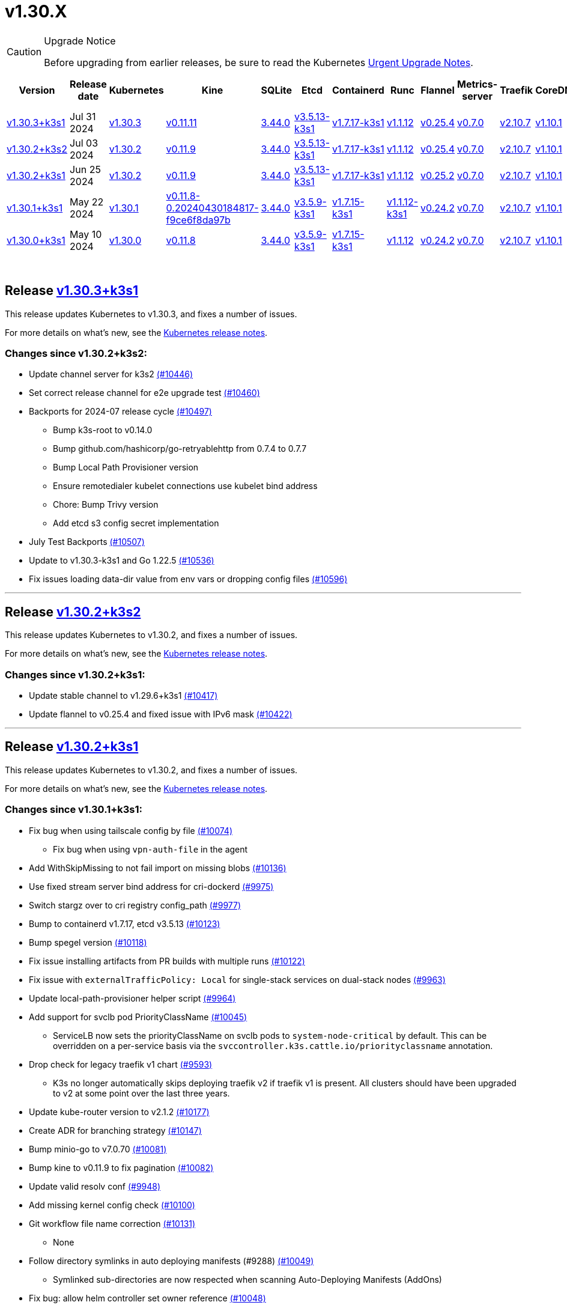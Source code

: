 = v1.30.X
:hide_table_of_contents: true
:sidebar_position: 1

[CAUTION]
.Upgrade Notice
====
Before upgrading from earlier releases, be sure to read the Kubernetes https://github.com/kubernetes/kubernetes/blob/master/CHANGELOG/CHANGELOG-1.30.md#urgent-upgrade-notes[Urgent Upgrade Notes].
====


|===
| Version | Release date | Kubernetes | Kine | SQLite | Etcd | Containerd | Runc | Flannel | Metrics-server | Traefik | CoreDNS | Helm-controller | Local-path-provisioner

| link:v1.30.X.adoc#release-v1303k3s1[v1.30.3+k3s1]
| Jul 31 2024
| https://github.com/kubernetes/kubernetes/blob/master/CHANGELOG/CHANGELOG-1.30.md#v1303[v1.30.3]
| https://github.com/k3s-io/kine/releases/tag/v0.11.11[v0.11.11]
| https://sqlite.org/releaselog/3_44_0.html[3.44.0]
| https://github.com/k3s-io/etcd/releases/tag/v3.5.13-k3s1[v3.5.13-k3s1]
| https://github.com/k3s-io/containerd/releases/tag/v1.7.17-k3s1[v1.7.17-k3s1]
| https://github.com/opencontainers/runc/releases/tag/v1.1.12[v1.1.12]
| https://github.com/flannel-io/flannel/releases/tag/v0.25.4[v0.25.4]
| https://github.com/kubernetes-sigs/metrics-server/releases/tag/v0.7.0[v0.7.0]
| https://github.com/traefik/traefik/releases/tag/v2.10.7[v2.10.7]
| https://github.com/coredns/coredns/releases/tag/v1.10.1[v1.10.1]
| https://github.com/k3s-io/helm-controller/releases/tag/v0.16.1[v0.16.1]
| https://github.com/rancher/local-path-provisioner/releases/tag/v0.0.28[v0.0.28]

| link:v1.30.X.adoc#release-v1302k3s2[v1.30.2+k3s2]
| Jul 03 2024
| https://github.com/kubernetes/kubernetes/blob/master/CHANGELOG/CHANGELOG-1.30.md#v1302[v1.30.2]
| https://github.com/k3s-io/kine/releases/tag/v0.11.9[v0.11.9]
| https://sqlite.org/releaselog/3_44_0.html[3.44.0]
| https://github.com/k3s-io/etcd/releases/tag/v3.5.13-k3s1[v3.5.13-k3s1]
| https://github.com/k3s-io/containerd/releases/tag/v1.7.17-k3s1[v1.7.17-k3s1]
| https://github.com/opencontainers/runc/releases/tag/v1.1.12[v1.1.12]
| https://github.com/flannel-io/flannel/releases/tag/v0.25.4[v0.25.4]
| https://github.com/kubernetes-sigs/metrics-server/releases/tag/v0.7.0[v0.7.0]
| https://github.com/traefik/traefik/releases/tag/v2.10.7[v2.10.7]
| https://github.com/coredns/coredns/releases/tag/v1.10.1[v1.10.1]
| https://github.com/k3s-io/helm-controller/releases/tag/v0.16.1[v0.16.1]
| https://github.com/rancher/local-path-provisioner/releases/tag/v0.0.27[v0.0.27]

| link:v1.30.X.adoc#release-v1302k3s1[v1.30.2+k3s1]
| Jun 25 2024
| https://github.com/kubernetes/kubernetes/blob/master/CHANGELOG/CHANGELOG-1.30.md#v1302[v1.30.2]
| https://github.com/k3s-io/kine/releases/tag/v0.11.9[v0.11.9]
| https://sqlite.org/releaselog/3_44_0.html[3.44.0]
| https://github.com/k3s-io/etcd/releases/tag/v3.5.13-k3s1[v3.5.13-k3s1]
| https://github.com/k3s-io/containerd/releases/tag/v1.7.17-k3s1[v1.7.17-k3s1]
| https://github.com/opencontainers/runc/releases/tag/v1.1.12[v1.1.12]
| https://github.com/flannel-io/flannel/releases/tag/v0.25.2[v0.25.2]
| https://github.com/kubernetes-sigs/metrics-server/releases/tag/v0.7.0[v0.7.0]
| https://github.com/traefik/traefik/releases/tag/v2.10.7[v2.10.7]
| https://github.com/coredns/coredns/releases/tag/v1.10.1[v1.10.1]
| https://github.com/k3s-io/helm-controller/releases/tag/v0.16.1[v0.16.1]
| https://github.com/rancher/local-path-provisioner/releases/tag/v0.0.27[v0.0.27]

| link:v1.30.X.adoc#release-v1301k3s1[v1.30.1+k3s1]
| May 22 2024
| https://github.com/kubernetes/kubernetes/blob/master/CHANGELOG/CHANGELOG-1.30.md#v1301[v1.30.1]
| https://github.com/k3s-io/kine/releases/tag/v0.11.8-0.20240430184817-f9ce6f8da97b[v0.11.8-0.20240430184817-f9ce6f8da97b]
| https://sqlite.org/releaselog/3_44_0.html[3.44.0]
| https://github.com/k3s-io/etcd/releases/tag/v3.5.9-k3s1[v3.5.9-k3s1]
| https://github.com/k3s-io/containerd/releases/tag/v1.7.15-k3s1[v1.7.15-k3s1]
| https://github.com/opencontainers/runc/releases/tag/v1.1.12-k3s1[v1.1.12-k3s1]
| https://github.com/flannel-io/flannel/releases/tag/v0.24.2[v0.24.2]
| https://github.com/kubernetes-sigs/metrics-server/releases/tag/v0.7.0[v0.7.0]
| https://github.com/traefik/traefik/releases/tag/v2.10.7[v2.10.7]
| https://github.com/coredns/coredns/releases/tag/v1.10.1[v1.10.1]
| https://github.com/k3s-io/helm-controller/releases/tag/v0.16.1-0.20240502205943-2f32059d43e6[v0.16.1-0.20240502205943-2f32059d43e6]
| https://github.com/rancher/local-path-provisioner/releases/tag/v0.0.26[v0.0.26]

| link:v1.30.X.adoc#release-v1300k3s1[v1.30.0+k3s1]
| May 10 2024
| https://github.com/kubernetes/kubernetes/blob/master/CHANGELOG/CHANGELOG-1.30.md#v1300[v1.30.0]
| https://github.com/k3s-io/kine/releases/tag/v0.11.7[v0.11.8]
| https://sqlite.org/releaselog/3_44_0.html[3.44.0]
| https://github.com/k3s-io/etcd/releases/tag/v3.5.9-k3s1[v3.5.9-k3s1]
| https://github.com/k3s-io/containerd/releases/tag/v1.7.15-k3s1[v1.7.15-k3s1]
| https://github.com/opencontainers/runc/releases/tag/v1.1.12[v1.1.12]
| https://github.com/flannel-io/flannel/releases/tag/v0.24.2[v0.24.2]
| https://github.com/kubernetes-sigs/metrics-server/releases/tag/v0.7.0[v0.7.0]
| https://github.com/traefik/traefik/releases/tag/v2.10.7[v2.10.7]
| https://github.com/coredns/coredns/releases/tag/v1.10.1[v1.10.1]
| https://github.com/k3s-io/helm-controller/releases/tag/v0.15.9[v0.16.1]
| https://github.com/rancher/local-path-provisioner/releases/tag/v0.0.26[v0.0.26]
|===

{blank} +

== Release https://github.com/k3s-io/k3s/releases/tag/v1.30.3+k3s1[v1.30.3+k3s1]

// v1.30.3+k3s1

This release updates Kubernetes to v1.30.3, and fixes a number of issues.

For more details on what's new, see the https://github.com/kubernetes/kubernetes/blob/master/CHANGELOG/CHANGELOG-1.30.md#changelog-since-v1302[Kubernetes release notes].

=== Changes since v1.30.2+k3s2:

* Update channel server for k3s2 https://github.com/k3s-io/k3s/pull/10446[(#10446)]
* Set correct release channel for e2e upgrade test https://github.com/k3s-io/k3s/pull/10460[(#10460)]
* Backports for 2024-07 release cycle https://github.com/k3s-io/k3s/pull/10497[(#10497)]
 ** Bump k3s-root to v0.14.0
 ** Bump github.com/hashicorp/go-retryablehttp from 0.7.4 to 0.7.7
 ** Bump Local Path Provisioner version
 ** Ensure remotedialer kubelet connections use kubelet bind address
 ** Chore: Bump Trivy version
 ** Add etcd s3 config secret implementation
* July Test Backports https://github.com/k3s-io/k3s/pull/10507[(#10507)]
* Update to v1.30.3-k3s1 and Go 1.22.5 https://github.com/k3s-io/k3s/pull/10536[(#10536)]
* Fix issues loading data-dir value from env vars or dropping config files https://github.com/k3s-io/k3s/pull/10596[(#10596)]

'''

== Release https://github.com/k3s-io/k3s/releases/tag/v1.30.2+k3s2[v1.30.2+k3s2]

// v1.30.2+k3s2

This release updates Kubernetes to v1.30.2, and fixes a number of issues.

For more details on what's new, see the https://github.com/kubernetes/kubernetes/blob/master/CHANGELOG/CHANGELOG-1.30.md#changelog-since-v1302[Kubernetes release notes].

=== Changes since v1.30.2+k3s1:

* Update stable channel to v1.29.6+k3s1 https://github.com/k3s-io/k3s/pull/10417[(#10417)]
* Update flannel to v0.25.4 and fixed issue with IPv6 mask https://github.com/k3s-io/k3s/pull/10422[(#10422)]

'''

== Release https://github.com/k3s-io/k3s/releases/tag/v1.30.2+k3s1[v1.30.2+k3s1]

// v1.30.2+k3s1

This release updates Kubernetes to v1.30.2, and fixes a number of issues.

For more details on what's new, see the https://github.com/kubernetes/kubernetes/blob/master/CHANGELOG/CHANGELOG-1.30.md#changelog-since-v1301[Kubernetes release notes].

=== Changes since v1.30.1+k3s1:

* Fix bug when using tailscale config by file https://github.com/k3s-io/k3s/pull/10074[(#10074)]
 ** Fix bug when using `vpn-auth-file` in the agent
* Add WithSkipMissing to not fail import on missing blobs https://github.com/k3s-io/k3s/pull/10136[(#10136)]
* Use fixed stream server bind address for cri-dockerd https://github.com/k3s-io/k3s/pull/9975[(#9975)]
* Switch stargz over to cri registry config_path https://github.com/k3s-io/k3s/pull/9977[(#9977)]
* Bump to containerd v1.7.17, etcd v3.5.13 https://github.com/k3s-io/k3s/pull/10123[(#10123)]
* Bump spegel version https://github.com/k3s-io/k3s/pull/10118[(#10118)]
* Fix issue installing artifacts from PR builds with multiple runs https://github.com/k3s-io/k3s/pull/10122[(#10122)]
* Fix issue with `externalTrafficPolicy: Local` for single-stack services on dual-stack nodes https://github.com/k3s-io/k3s/pull/9963[(#9963)]
* Update local-path-provisioner helper script https://github.com/k3s-io/k3s/pull/9964[(#9964)]
* Add support for svclb pod PriorityClassName https://github.com/k3s-io/k3s/pull/10045[(#10045)]
 ** ServiceLB now sets the priorityClassName on svclb pods to `system-node-critical` by default. This can be overridden on a per-service basis via the `svccontroller.k3s.cattle.io/priorityclassname` annotation.
* Drop check for legacy traefik v1 chart https://github.com/k3s-io/k3s/pull/9593[(#9593)]
 ** K3s no longer automatically skips deploying traefik v2 if traefik v1 is present. All clusters should have been upgraded to v2 at some point over the last three years.
* Update kube-router version to v2.1.2 https://github.com/k3s-io/k3s/pull/10177[(#10177)]
* Create ADR for branching strategy https://github.com/k3s-io/k3s/pull/10147[(#10147)]
* Bump minio-go to v7.0.70 https://github.com/k3s-io/k3s/pull/10081[(#10081)]
* Bump kine to v0.11.9 to fix pagination https://github.com/k3s-io/k3s/pull/10082[(#10082)]
* Update valid resolv conf https://github.com/k3s-io/k3s/pull/9948[(#9948)]
* Add missing kernel config check https://github.com/k3s-io/k3s/pull/10100[(#10100)]
* Git workflow file name correction https://github.com/k3s-io/k3s/pull/10131[(#10131)]
 ** None
* Follow directory symlinks in auto deploying manifests (#9288) https://github.com/k3s-io/k3s/pull/10049[(#10049)]
 ** Symlinked sub-directories are now respected when scanning Auto-Deploying Manifests (AddOns)
* Fix bug: allow helm controller set owner reference https://github.com/k3s-io/k3s/pull/10048[(#10048)]
* Fix go.mod https://github.com/k3s-io/k3s/pull/10192[(#10192)]
* Bump flannel version to v0.25.2 https://github.com/k3s-io/k3s/pull/10146[(#10146)]
* Test: add agent with auth file https://github.com/k3s-io/k3s/pull/10119[(#10119)]
 ** Fix bug when using `vpn-auth-file` in the agent
* Add extra log in e2e tests https://github.com/k3s-io/k3s/pull/10145[(#10145)]
* Update channel server for may 2024 https://github.com/k3s-io/k3s/pull/10137[(#10137)]
* Bump klipper-helm image for tls secret support https://github.com/k3s-io/k3s/pull/10187[(#10187)]
* Updating the script binary_size_check to complete the command name by... https://github.com/k3s-io/k3s/pull/9992[(#9992)]
* Fix issue with k3s-etcd informers not starting https://github.com/k3s-io/k3s/pull/10047[(#10047)]
* Enable serving supervisor metrics https://github.com/k3s-io/k3s/pull/10019[(#10019)]
 ** `--Enable-pprof` can now be set on agents to enable the debug/pprof endpoints. When set, agents will listen on the supervisor port.
 ** `--Supervisor-metrics` can now be set on servers to enable serving internal metrics on the supervisor endpoint; when set agents will listen on the supervisor port.
* Bump alpine from 3.18 to 3.20 in /conformance https://github.com/k3s-io/k3s/pull/10210[(#10210)]
* Bump alpine from 3.18 to 3.20 in /package https://github.com/k3s-io/k3s/pull/10211[(#10211)]
* Bump ubuntu from 22.04 to 24.04 in /tests/e2e/scripts https://github.com/k3s-io/k3s/pull/10040[(#10040)]
* Bump Trivy version https://github.com/k3s-io/k3s/pull/10039[(#10039)]
* Fix netpol crash when node remains tainted uninitialized https://github.com/k3s-io/k3s/pull/10073[(#10073)]
* Fix issue caused by sole server marked as failed under load https://github.com/k3s-io/k3s/pull/10241[(#10241)]
 ** The embedded load-balancer will now fall back to trying all servers with health-checks ignored, if all servers have been marked unavailable due to failed health checks.
* Add write-kubeconfig-group flag to server https://github.com/k3s-io/k3s/pull/9233[(#9233)]
 ** New flag in k3s server: --write-kubeconfig-group
* Fix embedded mirror blocked by SAR RBAC and re-enable test https://github.com/k3s-io/k3s/pull/10257[(#10257)]
* Bump Local Path Provisioner version https://github.com/k3s-io/k3s/pull/10268[(#10268)]
* Fix: Use actual warningPeriod in certmonitor https://github.com/k3s-io/k3s/pull/10271[(#10271)]
* Fix bug that caused agents to bypass local loadbalancer https://github.com/k3s-io/k3s/pull/10280[(#10280)]
* Add ADR for support for etcd s3 config secret https://github.com/k3s-io/k3s/pull/9364[(#9364)]
* Add test for `isValidResolvConf` https://github.com/k3s-io/k3s/pull/10302[(#10302)]
* Add snapshot retention etcd-s3-folder fix https://github.com/k3s-io/k3s/pull/10293[(#10293)]
* Expand GHA golang caching to include newest release branch https://github.com/k3s-io/k3s/pull/10307[(#10307)]
* Fix race condition panic in loadbalancer.nextServer https://github.com/k3s-io/k3s/pull/10318[(#10318)]
* Fix typo, use `rancher/permissions` https://github.com/k3s-io/k3s/pull/10296[(#10296)]
* Update Kubernetes to v1.30.2 https://github.com/k3s-io/k3s/pull/10349[(#10349)]
* Fix agent supervisor port using apiserver port instead https://github.com/k3s-io/k3s/pull/10352[(#10352)]
* Fix issue that allowed multiple simultaneous snapshots to be allowed https://github.com/k3s-io/k3s/pull/10372[(#10372)]

'''

== Release https://github.com/k3s-io/k3s/releases/tag/v1.30.1+k3s1[v1.30.1+k3s1]

// v1.30.1+k3s1

This release updates Kubernetes to v1.30.1, and fixes a number of issues.

For more details on what's new, see the https://github.com/kubernetes/kubernetes/blob/master/CHANGELOG/CHANGELOG-1.30.md#changelog-since-v1300[Kubernetes release notes].

=== Changes since v1.30.0+k3s1:

* Replace deprecated ruby function in e2e tests https://github.com/k3s-io/k3s/pull/10084[(#10084)]
* Update channels with 1.30 https://github.com/k3s-io/k3s/pull/10097[(#10097)]
* Address 461 https://github.com/k3s-io/k3s/pull/10112[(#10112)]
* Update to v1.30.1-k3s1 and Go 1.22.2 https://github.com/k3s-io/k3s/pull/10105[(#10105)]

'''

== Release https://github.com/k3s-io/k3s/releases/tag/v1.30.0+k3s1[v1.30.0+k3s1]

// v1.30.0+k3s1

This release is K3S's first in the v1.30 line. This release updates Kubernetes to v1.30.0.

For more details on what's new, see the https://github.com/kubernetes/kubernetes/blob/master/CHANGELOG/CHANGELOG-1.30.md#changelog-since-v1290[Kubernetes release notes].

=== Changes since v1.29.4+k3s1:

* Kubernetes V1.30.0-k3s1 https://github.com/k3s-io/k3s/pull/10063[(#10063)]
* Update stable channel to v1.29.4+k3s1 https://github.com/k3s-io/k3s/pull/10031[(#10031)]
* Add E2E Split Server to Drone, support parallel testing in Drone https://github.com/k3s-io/k3s/pull/9940[(#9940)]
* Bump E2E opensuse leap to 15.6, fix btrfs test https://github.com/k3s-io/k3s/pull/10057[(#10057)]
* Remove deprecated `pod-infra-container-image` kubelet flag https://github.com/k3s-io/k3s/pull/7409[(#7409)]
* Fix e2e tests https://github.com/k3s-io/k3s/pull/10061[(#10061)]

'''
